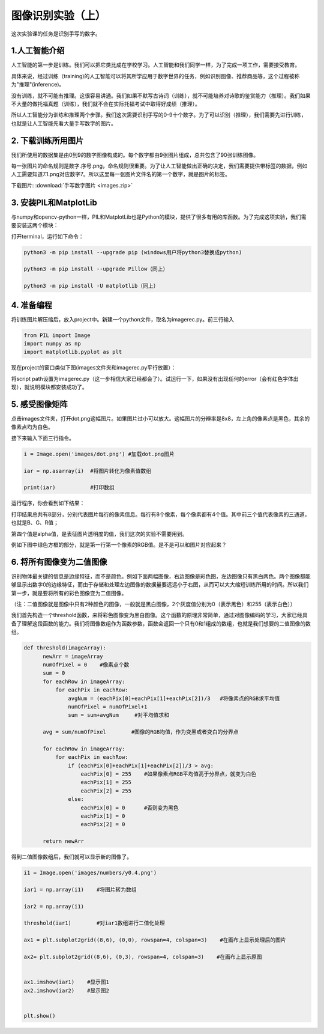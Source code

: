 图像识别实验（上）
**********

这次实验课的任务是识别手写的数字。

1.人工智能介绍
------
人工智能的第一步是训练。我们可以把它类比成在学校学习。人工智能和我们同学一样，为了完成一项工作，需要接受教育。

具体来说，经过训练（training)的人工智能可以将其所学应用于数字世界的任务，例如识别图像、推荐商品等，这个过程被称为"推理"(inference)。

没有训练，就不可能有推理。这很容易讲通。我们如果不默写古诗词（训练），就不可能培养对诗歌的鉴赏能力（推理）。我们如果不大量的做托福真题（训练），我们就不会在实际托福考试中取得好成绩（推理）。

所以人工智能分为训练和推理两个步骤。我们这次需要识别手写的0-9十个数字。为了可以识别（推理），我们需要先进行训练，也就是让人工智能先看大量手写数字的图片。


2. 下载训练所用图片
------------

我们所使用的数据集是由0到9的数字图像构成的。每个数字都由9张图片组成，总共包含了90张训练图像。

每一张图片的命名规则是数字.序号.png，命名规则很重要。为了让人工智能做出正确的决定，我们需要提供带标签的数据，例如人工需要知道7.1.png对应数字7。所以这里每一张图片文件名的第一个数字，就是图片的标签。


下载图片: :download:`手写数字图片 <images.zip>`

3. 安装PIL和MatplotLib
--------------------

与numpy和opencv-python一样，PIL和MatplotLib也是Python的模块，提供了很多有用的库函数。为了完成这项实验，我们需要安装这两个模块：

打开terminal，运行如下命令：

.. code-block:: text

        python3 -m pip install --upgrade pip (windows用户将python3替换成python)

        python3 -m pip install --upgrade Pillow（同上）

        python3 -m pip install -U matplotlib（同上）


4. 准备编程
----------------

将训练图片解压缩后，放入project中。新建一个python文件，取名为imagerec.py。前三行输入

.. code-block:: text

        from PIL import Image
        import numpy as np
        import matplotlib.pyplot as plt


现在project的窗口类似下图(images文件夹和imagerec.py平行放置）：

.. image:: pil.png
   :scale: 30%

将script path设置为imagerec.py（这一步相信大家已经都会了）。试运行一下，如果没有出现任何的error（会有红色字体出现），就说明模块都安装成功了。

5. 感受图像矩阵
--------------

点击images文件夹，打开dot.png这幅图片。如果图片过小可以放大。这幅图片的分辨率是8x8，左上角的像素点是黑色，其余的像素点均为白色。

接下来输入下面三行指令。

.. code-block:: text

        i = Image.open('images/dot.png') #加载dot.png图片

        iar = np.asarray(i)  #将图片转化为像素值数组

        print(iar)           #打印数组

运行程序，你会看到如下结果：

.. image:: matrix.png
   :scale: 30%

打印结果总共有8部分，分别代表图片每行的像素信息。每行有8个像素，每个像素都有4个值。其中前三个值代表像素的三通道，也就是B、G、R值；

第四个值是alpha值，是表征图片透明度的值，我们这次的实验不需要用到。

例如下图中绿色方框的部分，就是第一行第一个像素的RGB值。是不是可以和图片对应起来？

.. image:: dot.jpeg
   :scale: 30%

6. 将所有图像变为二值图像
--------------------

识别物体最关键的信息是边缘特征，而不是颜色。例如下面两幅图像，右边图像是彩色图，左边图像只有黑白两色。两个图像都能够显示出数字0的边缘特征，而由于存储和处理左边图像的数据量要远远小于右图，从而可以大大缩短训练所用的时间。所以我们第一步，就是要将所有的彩色图像变为二值图像。

（注：二值图像就是图像中只有2种颜色的图像，一般就是黑白图像，2个灰度值分别为0（表示黑色）和255（表示白色））

.. image:: binary.png
   :scale: 40%

我们首先构造一个threshold函数，来将彩色图像变为黑白图像。这个函数的原理非常简单，通过对图像编码的学习，大家已经具备了理解这段函数的能力。我们将图像数组作为函数参数，函数会返回一个只有0和1组成的数组，也就是我们想要的二值图像的数组。

.. code-block:: text

      def threshold(imageArray):
            newArr = imageArray
            numOfPixel = 0    #像素点个数
            sum = 0
            for eachRow in imageArray:
                for eachPix in eachRow:
                    avgNum = (eachPix[0]+eachPix[1]+eachPix[2])/3   #将像素点的RGB求平均值
                    numOfPixel = numOfPixel+1
                    sum = sum+avgNum     #对平均值求和

            avg = sum/numOfPixel        #图像的RGB均值，作为变黑或者变白的分界点

            for eachRow in imageArray:
                for eachPix in eachRow:
                    if (eachPix[0]+eachPix[1]+eachPix[2])/3 > avg:
                        eachPix[0] = 255    #如果像素点RGB平均值高于分界点，就变为白色
                        eachPix[1] = 255
                        eachPix[2] = 255
                    else:
                        eachPix[0] = 0      #否则变为黑色
                        eachPix[1] = 0
                        eachPix[2] = 0

            return newArr


得到二值图像数组后，我们就可以显示新的图像了。

.. code-block:: text

        i1 = Image.open('images/numbers/y0.4.png')

        iar1 = np.array(i1)    #将图片转为数组

        iar2 = np.array(i1)

        threshold(iar1)        #对iar1数组进行二值化处理

        ax1 = plt.subplot2grid((8,6), (0,0), rowspan=4, colspan=3)    #在画布上显示处理后的图片

        ax2= plt.subplot2grid((8,6), (0,3), rowspan=4, colspan=3)    #在画布上显示原图


        ax1.imshow(iar1)    #显示图1
        ax2.imshow(iar2)    #显示图2


        plt.show()